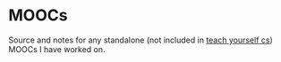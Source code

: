 * MOOCs
Source and notes for any standalone (not included in [[../teach-yourself-cs/][teach yourself cs]]) MOOCs I
have worked on.
 
